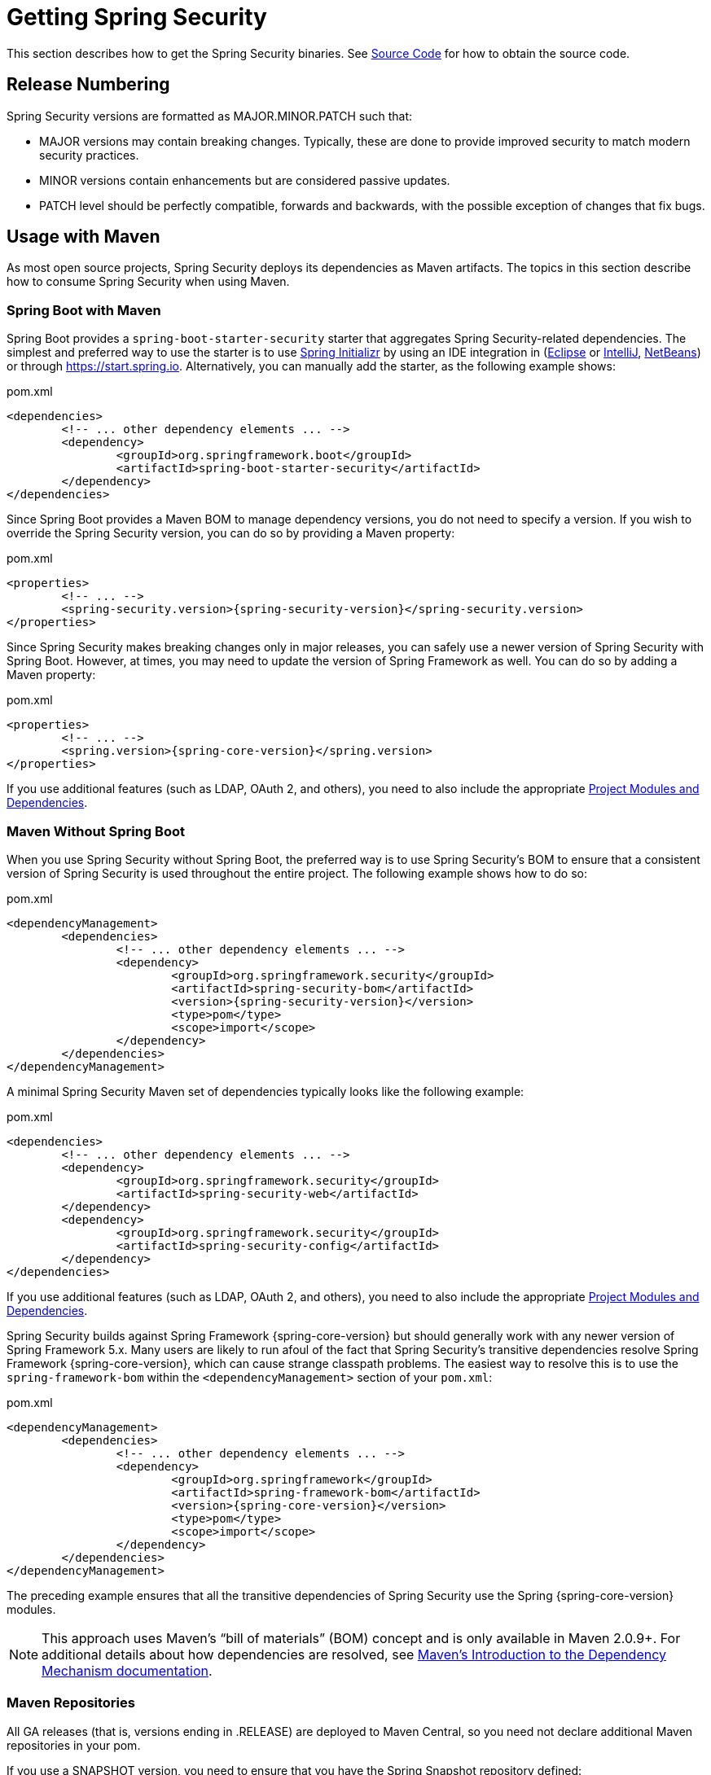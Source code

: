 [[getting]]
= Getting Spring Security

This section describes how to get the Spring Security binaries.
See xref:community.adoc#community-source[Source Code] for how to obtain the source code.

== Release Numbering

Spring Security versions are formatted as MAJOR.MINOR.PATCH such that:

* MAJOR versions may contain breaking changes.
Typically, these are done to provide improved security to match modern security practices.
* MINOR versions contain enhancements but are considered passive updates.
* PATCH level should be perfectly compatible, forwards and backwards, with the possible exception of changes that fix bugs.


[[maven]]
== Usage with Maven

As most open source projects, Spring Security deploys its dependencies as Maven artifacts.
The topics in this section describe how to consume Spring Security when using Maven.

[[getting-maven-boot]]
=== Spring Boot with Maven

Spring Boot provides a `spring-boot-starter-security` starter that aggregates Spring Security-related dependencies.
The simplest and preferred way to use the starter is to use https://docs.spring.io/initializr/docs/current/reference/html/[Spring Initializr] by using an IDE integration in (https://joshlong.com/jl/blogPost/tech_tip_geting_started_with_spring_boot.html[Eclipse] or https://www.jetbrains.com/help/idea/spring-boot.html#d1489567e2[IntelliJ], https://github.com/AlexFalappa/nb-springboot/wiki/Quick-Tour[NetBeans]) or through https://start.spring.io.
Alternatively, you can manually add the starter, as the following example shows:


.pom.xml
[source,xml,subs="verbatim,attributes"]
----
<dependencies>
	<!-- ... other dependency elements ... -->
	<dependency>
		<groupId>org.springframework.boot</groupId>
		<artifactId>spring-boot-starter-security</artifactId>
	</dependency>
</dependencies>
----

Since Spring Boot provides a Maven BOM to manage dependency versions, you do not need to specify a version.
If you wish to override the Spring Security version, you can do so by providing a Maven property:

.pom.xml
[source,xml,subs="verbatim,attributes"]
----
<properties>
	<!-- ... -->
	<spring-security.version>{spring-security-version}</spring-security.version>
</properties>
----

Since Spring Security makes breaking changes only in major releases, you can safely use a newer version of Spring Security with Spring Boot.
However, at times, you may need to update the version of Spring Framework as well.
You can do so by adding a Maven property:

.pom.xml
[source,xml,subs="verbatim,attributes"]
----
<properties>
	<!-- ... -->
	<spring.version>{spring-core-version}</spring.version>
</properties>
----

If you use additional features (such as LDAP, OAuth 2, and others), you need to also include the appropriate xref:modules.adoc#modules[Project Modules and Dependencies].

[[getting-maven-no-boot]]
=== Maven Without Spring Boot

When you use Spring Security without Spring Boot, the preferred way is to use Spring Security's BOM to ensure that a consistent version of Spring Security is used throughout the entire project. The following example shows how to do so:

.pom.xml
[source,xml,ubs="verbatim,attributes"]
----
<dependencyManagement>
	<dependencies>
		<!-- ... other dependency elements ... -->
		<dependency>
			<groupId>org.springframework.security</groupId>
			<artifactId>spring-security-bom</artifactId>
			<version>{spring-security-version}</version>
			<type>pom</type>
			<scope>import</scope>
		</dependency>
	</dependencies>
</dependencyManagement>
----

A minimal Spring Security Maven set of dependencies typically looks like the following example:

.pom.xml
[source,xml,subs="verbatim,attributes"]
----
<dependencies>
	<!-- ... other dependency elements ... -->
	<dependency>
		<groupId>org.springframework.security</groupId>
		<artifactId>spring-security-web</artifactId>
	</dependency>
	<dependency>
		<groupId>org.springframework.security</groupId>
		<artifactId>spring-security-config</artifactId>
	</dependency>
</dependencies>
----

If you use additional features (such as LDAP, OAuth 2, and others), you need to also include the appropriate xref:modules.adoc#modules[Project Modules and Dependencies].

Spring Security builds against Spring Framework {spring-core-version} but should generally work with any newer version of Spring Framework 5.x.
Many users are likely to run afoul of the fact that Spring Security's transitive dependencies resolve Spring Framework {spring-core-version}, which can cause strange classpath problems.
The easiest way to resolve this is to use the `spring-framework-bom` within the `<dependencyManagement>` section of your `pom.xml`:

.pom.xml
[source,xml,subs="verbatim,attributes"]
----
<dependencyManagement>
	<dependencies>
		<!-- ... other dependency elements ... -->
		<dependency>
			<groupId>org.springframework</groupId>
			<artifactId>spring-framework-bom</artifactId>
			<version>{spring-core-version}</version>
			<type>pom</type>
			<scope>import</scope>
		</dependency>
	</dependencies>
</dependencyManagement>
----

The preceding example ensures that all the transitive dependencies of Spring Security use the Spring {spring-core-version} modules.

[NOTE]
====
This approach uses Maven's "`bill of materials`" (BOM) concept and is only available in Maven 2.0.9+.
For additional details about how dependencies are resolved, see https://maven.apache.org/guides/introduction/introduction-to-dependency-mechanism.html[Maven's Introduction to the Dependency Mechanism documentation].
====

[[maven-repositories]]
=== Maven Repositories
All GA releases (that is, versions ending in .RELEASE) are deployed to Maven Central, so you need not declare additional Maven repositories in your pom.

If you use a SNAPSHOT version, you need to ensure that you have the Spring Snapshot repository defined:

.pom.xml
[source,xml]
----
<repositories>
	<!-- ... possibly other repository elements ... -->
	<repository>
		<id>spring-snapshot</id>
		<name>Spring Snapshot Repository</name>
		<url>https://repo.spring.io/snapshot</url>
	</repository>
</repositories>
----

If you use a milestone or release candidate version, you need to ensure that you have the Spring Milestone repository defined, as the following example shows:

.pom.xml
[source,xml]
----
<repositories>
	<!-- ... possibly other repository elements ... -->
	<repository>
		<id>spring-milestone</id>
		<name>Spring Milestone Repository</name>
		<url>https://repo.spring.io/milestone</url>
	</repository>
</repositories>
----

[[getting-gradle]]
== Gradle

As most open source projects, Spring Security deploys its dependencies as Maven artifacts, which allows for first-class Gradle support.
The following topics describe how to consume Spring Security when using Gradle.

[[getting-gradle-boot]]
=== Spring Boot with Gradle

Spring Boot provides a `spring-boot-starter-security` starter that aggregates Spring Security related dependencies.
The simplest and preferred method to use the starter is to use https://docs.spring.io/initializr/docs/current/reference/html/[Spring Initializr] by using an IDE integration in (https://joshlong.com/jl/blogPost/tech_tip_geting_started_with_spring_boot.html[Eclipse] or https://www.jetbrains.com/help/idea/spring-boot.html#d1489567e2[IntelliJ], https://github.com/AlexFalappa/nb-springboot/wiki/Quick-Tour[NetBeans]) or through https://start.spring.io.

Alternatively, you can manually add the starter:

.build.gradle
[source,groovy]
[subs="verbatim,attributes"]
----
dependencies {
	implementation "org.springframework.boot:spring-boot-starter-security"
}
----

Since Spring Boot provides a Maven BOM to manage dependency versions, you need not specify a version.
If you wish to override the Spring Security version, you can do so by providing a Gradle property:

.build.gradle
[source,groovy]
[subs="verbatim,attributes"]
----
ext['spring-security.version']='{spring-security-version}'
----

Since Spring Security makes breaking changes only in major releases, you can safely use a newer version of Spring Security with Spring Boot.
However, at times, you may need to update the version of Spring Framework as well.
You can do so by adding a Gradle property:

.build.gradle
[source,groovy]
[subs="verbatim,attributes"]
----
ext['spring.version']='{spring-core-version}'
----

If you use additional features (such as LDAP, OAuth 2, and others), you need to also include the appropriate xref:modules.adoc#modules[Project Modules and Dependencies].

=== Gradle Without Spring Boot

When you use Spring Security without Spring Boot, the preferred way is to use Spring Security's BOM to ensure a consistent version of Spring Security is used throughout the entire project.
You can do so by using the https://github.com/spring-gradle-plugins/dependency-management-plugin[Dependency Management Plugin]:

.build.gradle
[source,groovy]
[subs="verbatim,attributes"]
----
plugins {
	id "io.spring.dependency-management" version "1.0.6.RELEASE"
}

dependencyManagement {
	imports {
		mavenBom 'org.springframework.security:spring-security-bom:{spring-security-version}'
	}
}
----

A minimal Spring Security Maven set of dependencies typically looks like the following:

.build.gradle
[source,groovy]
[subs="verbatim,attributes"]
----
dependencies {
	implementation "org.springframework.security:spring-security-web"
	implementation "org.springframework.security:spring-security-config"
}
----

If you use additional features (such as LDAP, OAuth 2, and others), you need to also include the appropriate xref:modules.adoc#modules[Project Modules and Dependencies].

Spring Security builds against Spring Framework {spring-core-version} but should generally work with any newer version of Spring Framework 5.x.
Many users are likely to run afoul of the fact that Spring Security's transitive dependencies resolve Spring Framework {spring-core-version}, which can cause strange classpath problems.
The easiest way to resolve this is to use the `spring-framework-bom` within your `dependencyManagement` section of your `build.gradle`.
You can do so by using the https://github.com/spring-gradle-plugins/dependency-management-plugin[Dependency Management Plugin]:

.build.gradle
[source,groovy]
[subs="verbatim,attributes"]
----
plugins {
	id "io.spring.dependency-management" version "1.0.6.RELEASE"
}

dependencyManagement {
	imports {
		mavenBom 'org.springframework:spring-framework-bom:{spring-core-version}'
	}
}
----

The preceding example ensures that all the transitive dependencies of Spring Security use the Spring {spring-core-version} modules.

[[gradle-repositories]]
=== Gradle Repositories
All GA releases (that is, versions ending in .RELEASE) are deployed to Maven Central, so using the `mavenCentral()` repository is sufficient for GA releases. The following example shows how to do so:

.build.gradle
[source,groovy]
----
repositories {
	mavenCentral()
}
----

If you use a SNAPSHOT version, you need to ensure that you have the Spring Snapshot repository defined:

.build.gradle
[source,groovy]
----
repositories {
	maven { url 'https://repo.spring.io/snapshot' }
}
----

If you use a milestone or release candidate version, you need to ensure that you have the Spring Milestone repository defined:

.build.gradle
[source,groovy]
----
repositories {
	maven { url 'https://repo.spring.io/milestone' }
}
----
